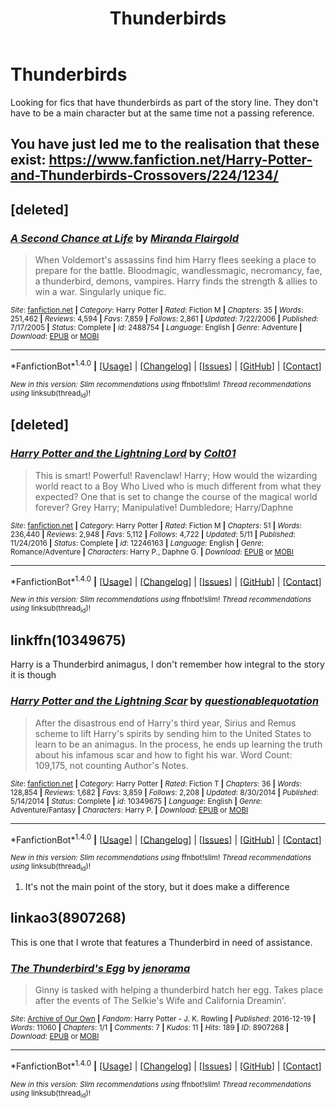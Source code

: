 #+TITLE: Thunderbirds

* Thunderbirds
:PROPERTIES:
:Author: nounusednames
:Score: 3
:DateUnix: 1501606550.0
:DateShort: 2017-Aug-01
:END:
Looking for fics that have thunderbirds as part of the story line. They don't have to be a main character but at the same time not a passing reference.


** You have just led me to the realisation that these exist: [[https://www.fanfiction.net/Harry-Potter-and-Thunderbirds-Crossovers/224/1234/]]
:PROPERTIES:
:Author: SteamAngel
:Score: 2
:DateUnix: 1501663581.0
:DateShort: 2017-Aug-02
:END:


** [deleted]
:PROPERTIES:
:Score: 2
:DateUnix: 1501674642.0
:DateShort: 2017-Aug-02
:END:

*** [[http://www.fanfiction.net/s/2488754/1/][*/A Second Chance at Life/*]] by [[https://www.fanfiction.net/u/100447/Miranda-Flairgold][/Miranda Flairgold/]]

#+begin_quote
  When Voldemort's assassins find him Harry flees seeking a place to prepare for the battle. Bloodmagic, wandlessmagic, necromancy, fae, a thunderbird, demons, vampires. Harry finds the strength & allies to win a war. Singularly unique fic.
#+end_quote

^{/Site/: [[http://www.fanfiction.net/][fanfiction.net]] *|* /Category/: Harry Potter *|* /Rated/: Fiction M *|* /Chapters/: 35 *|* /Words/: 251,462 *|* /Reviews/: 4,594 *|* /Favs/: 7,859 *|* /Follows/: 2,861 *|* /Updated/: 7/22/2006 *|* /Published/: 7/17/2005 *|* /Status/: Complete *|* /id/: 2488754 *|* /Language/: English *|* /Genre/: Adventure *|* /Download/: [[http://www.ff2ebook.com/old/ffn-bot/index.php?id=2488754&source=ff&filetype=epub][EPUB]] or [[http://www.ff2ebook.com/old/ffn-bot/index.php?id=2488754&source=ff&filetype=mobi][MOBI]]}

--------------

*FanfictionBot*^{1.4.0} *|* [[[https://github.com/tusing/reddit-ffn-bot/wiki/Usage][Usage]]] | [[[https://github.com/tusing/reddit-ffn-bot/wiki/Changelog][Changelog]]] | [[[https://github.com/tusing/reddit-ffn-bot/issues/][Issues]]] | [[[https://github.com/tusing/reddit-ffn-bot/][GitHub]]] | [[[https://www.reddit.com/message/compose?to=tusing][Contact]]]

^{/New in this version: Slim recommendations using/ ffnbot!slim! /Thread recommendations using/ linksub(thread_id)!}
:PROPERTIES:
:Author: FanfictionBot
:Score: 1
:DateUnix: 1501674663.0
:DateShort: 2017-Aug-02
:END:


** [deleted]
:PROPERTIES:
:Score: 1
:DateUnix: 1501611485.0
:DateShort: 2017-Aug-01
:END:

*** [[http://www.fanfiction.net/s/12246163/1/][*/Harry Potter and the Lightning Lord/*]] by [[https://www.fanfiction.net/u/6779989/Colt01][/Colt01/]]

#+begin_quote
  This is smart! Powerful! Ravenclaw! Harry; How would the wizarding world react to a Boy Who Lived who is much different from what they expected? One that is set to change the course of the magical world forever? Grey Harry; Manipulative! Dumbledore; Harry/Daphne
#+end_quote

^{/Site/: [[http://www.fanfiction.net/][fanfiction.net]] *|* /Category/: Harry Potter *|* /Rated/: Fiction M *|* /Chapters/: 51 *|* /Words/: 236,440 *|* /Reviews/: 2,948 *|* /Favs/: 5,112 *|* /Follows/: 4,722 *|* /Updated/: 5/11 *|* /Published/: 11/24/2016 *|* /Status/: Complete *|* /id/: 12246163 *|* /Language/: English *|* /Genre/: Romance/Adventure *|* /Characters/: Harry P., Daphne G. *|* /Download/: [[http://www.ff2ebook.com/old/ffn-bot/index.php?id=12246163&source=ff&filetype=epub][EPUB]] or [[http://www.ff2ebook.com/old/ffn-bot/index.php?id=12246163&source=ff&filetype=mobi][MOBI]]}

--------------

*FanfictionBot*^{1.4.0} *|* [[[https://github.com/tusing/reddit-ffn-bot/wiki/Usage][Usage]]] | [[[https://github.com/tusing/reddit-ffn-bot/wiki/Changelog][Changelog]]] | [[[https://github.com/tusing/reddit-ffn-bot/issues/][Issues]]] | [[[https://github.com/tusing/reddit-ffn-bot/][GitHub]]] | [[[https://www.reddit.com/message/compose?to=tusing][Contact]]]

^{/New in this version: Slim recommendations using/ ffnbot!slim! /Thread recommendations using/ linksub(thread_id)!}
:PROPERTIES:
:Author: FanfictionBot
:Score: 1
:DateUnix: 1501611504.0
:DateShort: 2017-Aug-01
:END:


** linkffn(10349675)

Harry is a Thunderbird animagus, I don't remember how integral to the story it is though
:PROPERTIES:
:Author: c0smicmuffin
:Score: 1
:DateUnix: 1501636843.0
:DateShort: 2017-Aug-02
:END:

*** [[http://www.fanfiction.net/s/10349675/1/][*/Harry Potter and the Lightning Scar/*]] by [[https://www.fanfiction.net/u/5729966/questionablequotation][/questionablequotation/]]

#+begin_quote
  After the disastrous end of Harry's third year, Sirius and Remus scheme to lift Harry's spirits by sending him to the United States to learn to be an animagus. In the process, he ends up learning the truth about his infamous scar and how to fight his war. Word Count: 109,175, not counting Author's Notes.
#+end_quote

^{/Site/: [[http://www.fanfiction.net/][fanfiction.net]] *|* /Category/: Harry Potter *|* /Rated/: Fiction T *|* /Chapters/: 36 *|* /Words/: 128,854 *|* /Reviews/: 1,682 *|* /Favs/: 3,859 *|* /Follows/: 2,208 *|* /Updated/: 8/30/2014 *|* /Published/: 5/14/2014 *|* /Status/: Complete *|* /id/: 10349675 *|* /Language/: English *|* /Genre/: Adventure/Fantasy *|* /Characters/: Harry P. *|* /Download/: [[http://www.ff2ebook.com/old/ffn-bot/index.php?id=10349675&source=ff&filetype=epub][EPUB]] or [[http://www.ff2ebook.com/old/ffn-bot/index.php?id=10349675&source=ff&filetype=mobi][MOBI]]}

--------------

*FanfictionBot*^{1.4.0} *|* [[[https://github.com/tusing/reddit-ffn-bot/wiki/Usage][Usage]]] | [[[https://github.com/tusing/reddit-ffn-bot/wiki/Changelog][Changelog]]] | [[[https://github.com/tusing/reddit-ffn-bot/issues/][Issues]]] | [[[https://github.com/tusing/reddit-ffn-bot/][GitHub]]] | [[[https://www.reddit.com/message/compose?to=tusing][Contact]]]

^{/New in this version: Slim recommendations using/ ffnbot!slim! /Thread recommendations using/ linksub(thread_id)!}
:PROPERTIES:
:Author: FanfictionBot
:Score: 1
:DateUnix: 1501636913.0
:DateShort: 2017-Aug-02
:END:

**** It's not the main point of the story, but it does make a difference
:PROPERTIES:
:Author: fakirakos
:Score: 1
:DateUnix: 1501789350.0
:DateShort: 2017-Aug-04
:END:


** linkao3(8907268)

This is one that I wrote that features a Thunderbird in need of assistance.
:PROPERTIES:
:Author: jenorama_CA
:Score: 1
:DateUnix: 1501718579.0
:DateShort: 2017-Aug-03
:END:

*** [[http://archiveofourown.org/works/8907268][*/The Thunderbird's Egg/*]] by [[http://www.archiveofourown.org/users/jenorama/pseuds/jenorama][/jenorama/]]

#+begin_quote
  Ginny is tasked with helping a thunderbird hatch her egg. Takes place after the events of The Selkie's Wife and California Dreamin'.
#+end_quote

^{/Site/: [[http://www.archiveofourown.org/][Archive of Our Own]] *|* /Fandom/: Harry Potter - J. K. Rowling *|* /Published/: 2016-12-19 *|* /Words/: 11060 *|* /Chapters/: 1/1 *|* /Comments/: 7 *|* /Kudos/: 11 *|* /Hits/: 189 *|* /ID/: 8907268 *|* /Download/: [[http://archiveofourown.org/downloads/je/jenorama/8907268/The%20Thunderbirds%20Egg.epub?updated_at=1482129650][EPUB]] or [[http://archiveofourown.org/downloads/je/jenorama/8907268/The%20Thunderbirds%20Egg.mobi?updated_at=1482129650][MOBI]]}

--------------

*FanfictionBot*^{1.4.0} *|* [[[https://github.com/tusing/reddit-ffn-bot/wiki/Usage][Usage]]] | [[[https://github.com/tusing/reddit-ffn-bot/wiki/Changelog][Changelog]]] | [[[https://github.com/tusing/reddit-ffn-bot/issues/][Issues]]] | [[[https://github.com/tusing/reddit-ffn-bot/][GitHub]]] | [[[https://www.reddit.com/message/compose?to=tusing][Contact]]]

^{/New in this version: Slim recommendations using/ ffnbot!slim! /Thread recommendations using/ linksub(thread_id)!}
:PROPERTIES:
:Author: FanfictionBot
:Score: 1
:DateUnix: 1501718588.0
:DateShort: 2017-Aug-03
:END:
